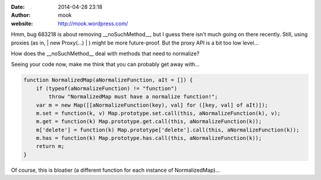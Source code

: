 :date: 2014-04-28 23:18
:author: mook
:website: http://mook.wordpress.com/

Hmm, bug 683218 is about removing __noSuchMethod__, but I guess there isn't much
going on there recently. Still, using proxies (as in, | new Proxy(...) | ) might
be more future-proof. But the proxy API is a bit too low level...

How does the __noSuchMethod__ deal with methods that need to normalize?

Seeing your code now, make me think that you can probably get away with...

.. code-block:: javascript

    function NormalizedMap(aNormalizeFunction, aIt = []) {
        if (typeof(aNormalizeFunction) != "function")
            throw "NormalizedMap must have a normalize function!";
        var m = new Map([[aNormalizeFunction(key), val] for ([key, val] of aIt)]);
        m.set = function(k, v) Map.prototype.set.call(this, aNormalizeFunction(k), v);
        m.get = function(k) Map.prototype.get.call(this, aNormalizeFunction(k));
        m['delete'] = function(k) Map.prototype['delete'].call(this, aNormalizeFunction(k));
        m.has = function(k) Map.prototype.has.call(this, aNormalizeFunction(k));
        return m;
    }

Of course, this is bloatier (a different function for each instance of
NormalizedMap)...
